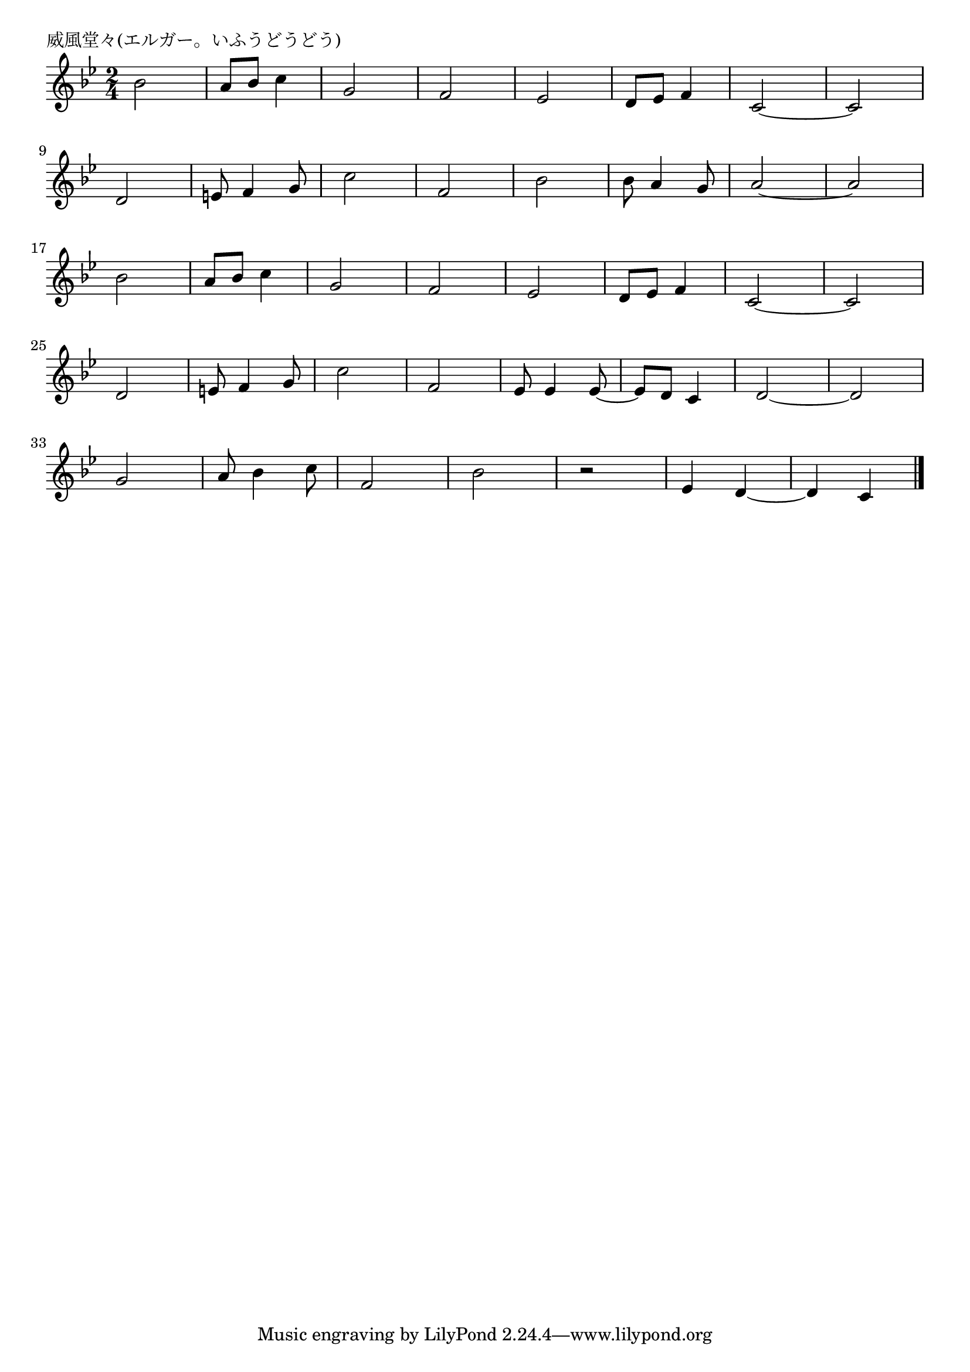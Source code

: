 \version "2.18.2"

% 威風堂々(エルガー)
% \index{いふうどうどう@威風堂々(エルガー)}

\header {
piece = "威風堂々(エルガー。いふうどうどう)"
}

melody =
\relative c'' {
\key bes \major
\time 2/4
\set Score.tempoHideNote = ##t
\tempo 4=120
\numericTimeSignature

bes2 |
a8 bes c4 |
g2 |
f2 |
es2 |
d8 es f4 |
c2 ~ |
c2 |
\break
d2 | %9
e8 f4 g8 |
c2 |
f,2 |
bes2 |
bes8 a4 g8 |
a2 ~ |
a2 |
\break
bes2 | %17
a8 bes c4 |
g2 |
f2 |
es2 | % 21
d8 es f4 |
c2 ~ |
c2 |
\break
d2 | %25
e8 f4 g8 |
c2 |
f, 2 |
es8 es4 es8 ~ | % 29
es8 d c4 |
d2 ~ |
d |
\break
g2 | % 33
a8 bes4 c8 |
f,2 |
bes |
r2 |
es,4 d ~ |
d c |


\bar "|."
}
\score {
<<
\chords {
\set noChordSymbol = ""
\set chordChanges=##t
%%

}
\new Staff {\melody}
>>
\layout {
line-width = #190
indent = 0\mm
}
\midi {}
}